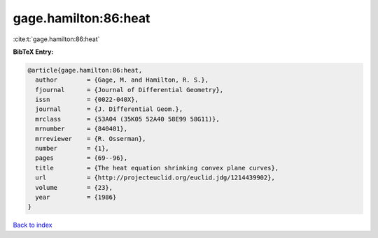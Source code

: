 gage.hamilton:86:heat
=====================

:cite:t:`gage.hamilton:86:heat`

**BibTeX Entry:**

.. code-block:: bibtex

   @article{gage.hamilton:86:heat,
     author        = {Gage, M. and Hamilton, R. S.},
     fjournal      = {Journal of Differential Geometry},
     issn          = {0022-040X},
     journal       = {J. Differential Geom.},
     mrclass       = {53A04 (35K05 52A40 58E99 58G11)},
     mrnumber      = {840401},
     mrreviewer    = {R. Osserman},
     number        = {1},
     pages         = {69--96},
     title         = {The heat equation shrinking convex plane curves},
     url           = {http://projecteuclid.org/euclid.jdg/1214439902},
     volume        = {23},
     year          = {1986}
   }

`Back to index <../By-Cite-Keys.html>`_
